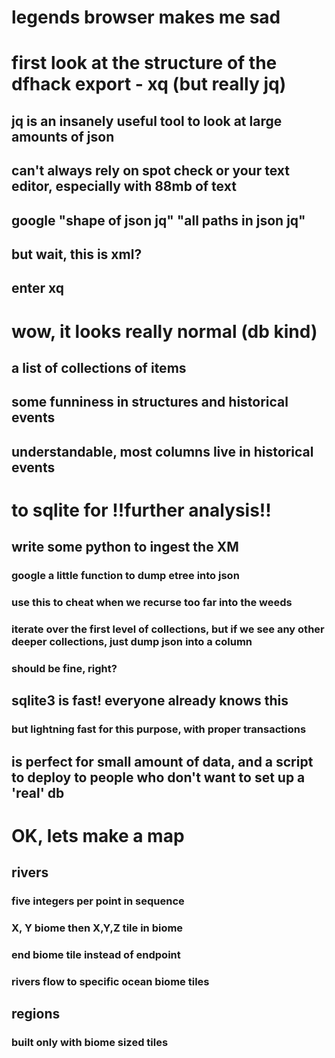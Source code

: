 * legends browser makes me sad
* first look at the structure of the dfhack export - xq (but really jq)
** jq is an insanely useful tool to look at large amounts of json
** can't always rely on spot check or your text editor, especially with 88mb of text
** google "shape of json jq" "all paths in json jq"
** but wait, this is xml?
** enter xq
* wow, it looks really normal (db kind)
** a list of collections of items
** some funniness in structures and historical events
** understandable, most columns live in historical events
* to sqlite for !!further analysis!!
** write some python to ingest the XM
*** google a little function to dump etree into json
*** use this to cheat when we recurse too far into the weeds
*** iterate over the first level of collections, but if we see any other deeper collections, just dump json into a column
*** should be fine, right?
** sqlite3 is fast! everyone already knows this
*** but lightning fast for this purpose, with proper transactions
** is perfect for small amount of data, and a script to deploy to people who don't want to set up a 'real' db
* OK, lets make a map
** rivers
*** five integers per point in sequence
*** X, Y biome then X,Y,Z tile in biome
*** end biome tile instead of endpoint
*** rivers flow to specific ocean biome tiles
** regions
*** built only with biome sized tiles

